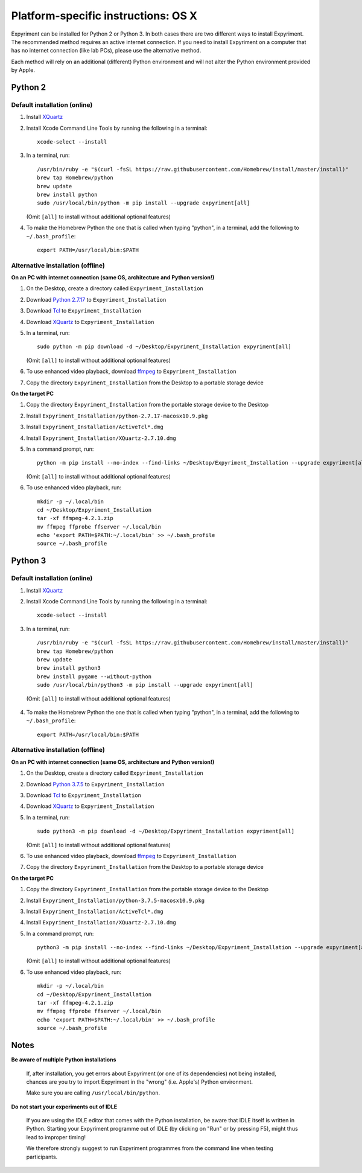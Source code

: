 .. _OSX:

Platform-specific instructions: OS X
====================================

Expyriment can be installed for Python 2 or Python 3. In both cases there are
two different ways to install Expyriment. The recommended method requires an
active internet connection. If you need to install Expyriment on a computer that
has no internet connection (like lab PCs), please use the alternative method. 

Each method will rely on an additional (different) Python environment and will
not alter the Python environment provided by Apple.


Python 2
--------

Default installation (online)
~~~~~~~~~~~~~~~~~~~~~~~~~~~~~

1. Install XQuartz_

2. Install Xcode Command Line Tools by running the following in a terminal::

    xcode-select --install

3. In a terminal, run::

    /usr/bin/ruby -e "$(curl -fsSL https://raw.githubusercontent.com/Homebrew/install/master/install)"
    brew tap Homebrew/python
    brew update
    brew install python
    sudo /usr/local/bin/python -m pip install --upgrade expyriment[all]

   (Omit ``[all]`` to install without additional optional features)
   
4. To make the Homebrew Python the one that is called when typing "python", in a
   terminal, add the following to ``~/.bash_profile``::

    export PATH=/usr/local/bin:$PATH


Alternative installation (offline)
~~~~~~~~~~~~~~~~~~~~~~~~~~~~~~~~~~

**On an PC with internet connection (same OS, architecture and Python version!)**

1. On the Desktop, create a directory called ``Expyriment_Installation``

2. Download `Python 2.7.17`_ to ``Expyriment_Installation``

3. Download Tcl_ to ``Expyriment_Installation``

4. Download XQuartz_ to ``Expyriment_Installation``

5. In a terminal, run::

    sudo python -m pip download -d ~/Desktop/Expyriment_Installation expyriment[all]
    
   (Omit ``[all]`` to install without additional optional features)
 
6. To use enhanced video playback, download ffmpeg_ to ``Expyriment_Installation``

7. Copy the directory ``Expyriment_Installation`` from the Desktop to a portable storage device


**On the target PC**

1. Copy the directory ``Expyriment_Installation`` from the portable storage device to the Desktop

2. Install ``Expyriment_Installation/python-2.7.17-macosx10.9.pkg``

3. Install ``Expyriment_Installation/ActiveTcl*.dmg``

4. Install ``Expyriment_Installation/XQuartz-2.7.10.dmg``

5. In a command prompt, run::

    python -m pip install --no-index --find-links ~/Desktop/Expyriment_Installation --upgrade expyriment[all]

   (Omit ``[all]`` to install without additional optional features)
   
6. To use enhanced video playback, run::

    mkdir -p ~/.local/bin
    cd ~/Desktop/Expyriment_Installation
    tar -xf ffmpeg-4.2.1.zip
    mv ffmpeg ffprobe ffserver ~/.local/bin
    echo 'export PATH=$PATH:~/.local/bin' >> ~/.bash_profile
    source ~/.bash_profile


Python 3
--------

Default installation (online)
~~~~~~~~~~~~~~~~~~~~~~~~~~~~~

1. Install XQuartz_

2. Install Xcode Command Line Tools by running the following in a terminal::

    xcode-select --install

3. In a terminal, run::

    /usr/bin/ruby -e "$(curl -fsSL https://raw.githubusercontent.com/Homebrew/install/master/install)"
    brew tap Homebrew/python
    brew update
    brew install python3
    brew install pygame --without-python
    sudo /usr/local/bin/python3 -m pip install --upgrade expyriment[all]
   
  (Omit ``[all]`` to install without additional optional features)

4. To make the Homebrew Python the one that is called when typing "python", in a
   terminal, add the following to ``~/.bash_profile``::

    export PATH=/usr/local/bin:$PATH


Alternative installation (offline)
~~~~~~~~~~~~~~~~~~~~~~~~~~~~~~~~~~

**On an PC with internet connection (same OS, architecture and Python version!)**

1. On the Desktop, create a directory called ``Expyriment_Installation``

2. Download `Python 3.7.5`_ to  ``Expyriment_Installation``

3. Download Tcl_ to ``Expyriment_Installation``

4. Download XQuartz_ to ``Expyriment_Installation``

5. In a terminal, run::

    sudo python3 -m pip download -d ~/Desktop/Expyriment_Installation expyriment[all]
   
   (Omit ``[all]`` to install without additional optional features)
 
6. To use enhanced video playback, download ffmpeg_ to ``Expyriment_Installation``

7. Copy the directory ``Expyriment_Installation`` from the Desktop to a portable storage device


**On the target PC**

1. Copy the directory ``Expyriment_Installation`` from the portable storage device to the Desktop

2. Install ``Expyriment_Installation/python-3.7.5-macosx10.9.pkg``

3. Install ``Expyriment_Installation/ActiveTcl*.dmg``

4. Install ``Expyriment_Installation/XQuartz-2.7.10.dmg``

5. In a command prompt, run::

    python3 -m pip install --no-index --find-links ~/Desktop/Expyriment_Installation --upgrade expyriment[all]
    
   (Omit ``[all]`` to install without additional optional features)

6. To use enhanced video playback, run::

    mkdir -p ~/.local/bin
    cd ~/Desktop/Expyriment_Installation
    tar -xf ffmpeg-4.2.1.zip
    mv ffmpeg ffprobe ffserver ~/.local/bin
    echo 'export PATH=$PATH:~/.local/bin' >> ~/.bash_profile
    source ~/.bash_profile



Notes
-----

**Be aware of multiple Python installations**

    If, after installation, you get errors about Expyriment (or one of its dependencies)
    not being installed, chances are you try to import Expyriment in the "wrong"
    (i.e. Apple's) Python environment.

    Make sure you are calling ``/usr/local/bin/python``.

**Do not start your experiments out of IDLE**

    If you are using the IDLE editor that comes with the Python installation, 
    be aware that IDLE itself is written in Python. Starting your Expyriment 
    programme out of IDLE (by clicking on "Run" or by pressing F5), might thus 
    lead to improper timing!

    We therefore strongly suggest to run Expyriment programmes from the command 
    line when testing participants.


.. _`Python 2.7.17`: https://www.python.org/ftp/python/2.7.17/python-2.7.17-macosx10.9.pkg
.. _`Python 3.7.5`: https://www.python.org/ftp/python/3.7.5/python-3.7.5-macosx10.9.pkg
.. _Tcl: https://www.activestate.com/products/tcl/downloads/
.. _XQuartz: https://dl.bintray.com/xquartz/downloads/XQuartz-2.7.10.dmg
.. _ffmpeg: https://evermeet.cx/ffmpeg/ffmpeg-4.2.1.zip
